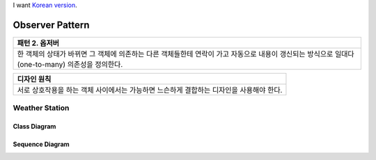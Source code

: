 
I want `Korean version <README.rst>`_.

****************
Observer Pattern
****************

+------------------------------------------------------------------------------+
|패턴 2. 옵저버                                                                |
+==============================================================================+
|한 객체의 상태가 바뀌면 그 객체에 의존하는 다른 객체들한테 연락이 가고        |
|자동으로 내용이 갱신되는 방식으로 일대다(one-to-many) 의존성을 정의한다.      |
+------------------------------------------------------------------------------+

.. image:: Observer.jpg
   :scale: 50 %
   :alt: GoF's Observer

+------------------------------------------------------------------------------+
|디자인 원칙                                                                   |
+==============================================================================+
|서로 상호작용을 하는 객체 사이에서는 가능하면 느슨하게 결합하는 디자인을      |
|사용해야 한다.                                                                |
+------------------------------------------------------------------------------+


Weather Station
===============

Class Diagram
-------------

.. image:: Content/Overview_of_WeatherStation.jpg
   :scale: 50 %
   :alt: Class Diagram


Sequence Diagram
----------------

.. image:: Content/SequenceDiagram1.jpg
   :scale: 50 %
   :alt: Sequence Diagram


